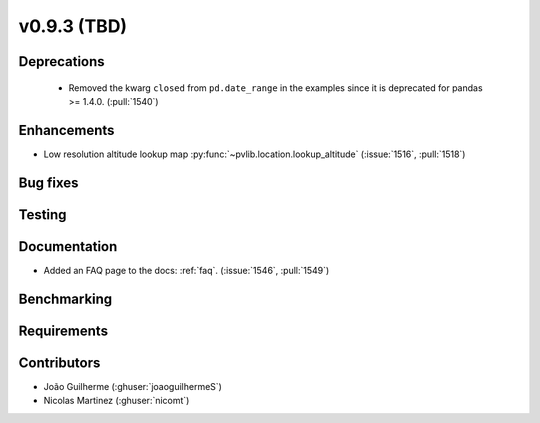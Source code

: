 .. _whatsnew_0930:

v0.9.3 (TBD)
------------------------

Deprecations
~~~~~~~~~~~~
  * Removed the kwarg ``closed`` from ``pd.date_range`` in the examples since it is deprecated for pandas >= 1.4.0. (:pull:`1540`)

Enhancements
~~~~~~~~~~~~
* Low resolution altitude lookup map
  :py:func:`~pvlib.location.lookup_altitude`
  (:issue:`1516`, :pull:`1518`)

Bug fixes
~~~~~~~~~


Testing
~~~~~~~


Documentation
~~~~~~~~~~~~~
* Added an FAQ page to the docs: :ref:`faq`. (:issue:`1546`, :pull:`1549`)


Benchmarking
~~~~~~~~~~~~~


Requirements
~~~~~~~~~~~~


Contributors
~~~~~~~~~~~~
* João Guilherme (:ghuser:`joaoguilhermeS`)
* Nicolas Martinez (:ghuser:`nicomt`)
